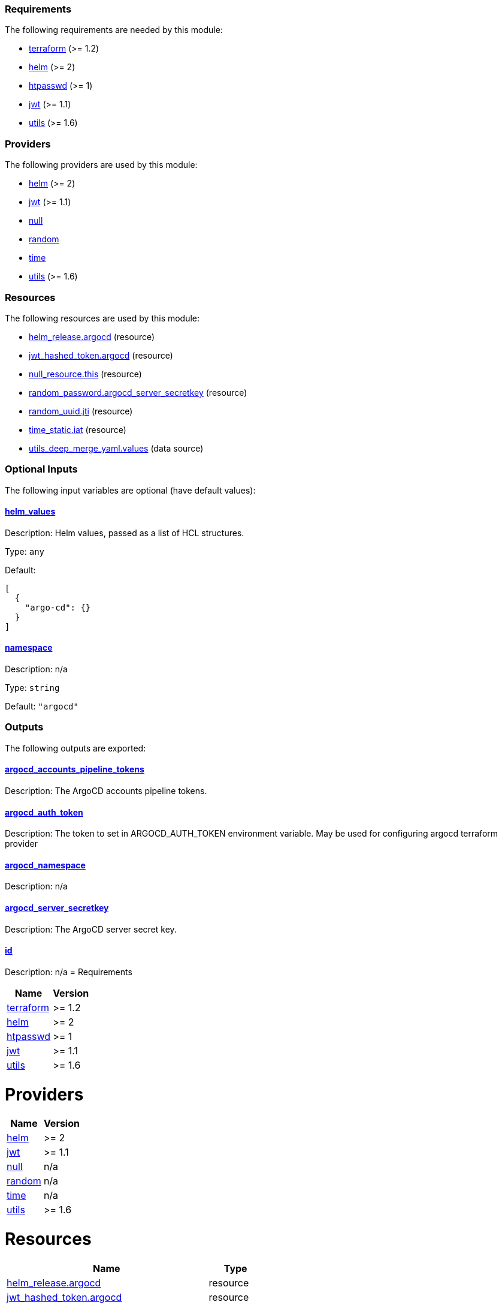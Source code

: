 // BEGIN_TF_DOCS
=== Requirements

The following requirements are needed by this module:

- [[requirement_terraform]] <<requirement_terraform,terraform>> (>= 1.2)

- [[requirement_helm]] <<requirement_helm,helm>> (>= 2)

- [[requirement_htpasswd]] <<requirement_htpasswd,htpasswd>> (>= 1)

- [[requirement_jwt]] <<requirement_jwt,jwt>> (>= 1.1)

- [[requirement_utils]] <<requirement_utils,utils>> (>= 1.6)

=== Providers

The following providers are used by this module:

- [[provider_helm]] <<provider_helm,helm>> (>= 2)

- [[provider_jwt]] <<provider_jwt,jwt>> (>= 1.1)

- [[provider_null]] <<provider_null,null>>

- [[provider_random]] <<provider_random,random>>

- [[provider_time]] <<provider_time,time>>

- [[provider_utils]] <<provider_utils,utils>> (>= 1.6)

=== Resources

The following resources are used by this module:

- https://registry.terraform.io/providers/hashicorp/helm/latest/docs/resources/release[helm_release.argocd] (resource)
- https://registry.terraform.io/providers/camptocamp/jwt/latest/docs/resources/hashed_token[jwt_hashed_token.argocd] (resource)
- https://registry.terraform.io/providers/hashicorp/null/latest/docs/resources/resource[null_resource.this] (resource)
- https://registry.terraform.io/providers/hashicorp/random/latest/docs/resources/password[random_password.argocd_server_secretkey] (resource)
- https://registry.terraform.io/providers/hashicorp/random/latest/docs/resources/uuid[random_uuid.jti] (resource)
- https://registry.terraform.io/providers/hashicorp/time/latest/docs/resources/static[time_static.iat] (resource)
- https://registry.terraform.io/providers/cloudposse/utils/latest/docs/data-sources/deep_merge_yaml[utils_deep_merge_yaml.values] (data source)

=== Optional Inputs

The following input variables are optional (have default values):

==== [[input_helm_values]] <<input_helm_values,helm_values>>

Description: Helm values, passed as a list of HCL structures.

Type: `any`

Default:
[source,json]
----
[
  {
    "argo-cd": {}
  }
]
----

==== [[input_namespace]] <<input_namespace,namespace>>

Description: n/a

Type: `string`

Default: `"argocd"`

=== Outputs

The following outputs are exported:

==== [[output_argocd_accounts_pipeline_tokens]] <<output_argocd_accounts_pipeline_tokens,argocd_accounts_pipeline_tokens>>

Description: The ArgoCD accounts pipeline tokens.

==== [[output_argocd_auth_token]] <<output_argocd_auth_token,argocd_auth_token>>

Description: The token to set in ARGOCD_AUTH_TOKEN environment variable. May be used for configuring argocd terraform provider

==== [[output_argocd_namespace]] <<output_argocd_namespace,argocd_namespace>>

Description: n/a

==== [[output_argocd_server_secretkey]] <<output_argocd_server_secretkey,argocd_server_secretkey>>

Description: The ArgoCD server secret key.

==== [[output_id]] <<output_id,id>>

Description: n/a
// END_TF_DOCS
// BEGIN_TF_TABLES
= Requirements

[cols="a,a",options="header,autowidth"]
|===
|Name |Version
|[[requirement_terraform]] <<requirement_terraform,terraform>> |>= 1.2
|[[requirement_helm]] <<requirement_helm,helm>> |>= 2
|[[requirement_htpasswd]] <<requirement_htpasswd,htpasswd>> |>= 1
|[[requirement_jwt]] <<requirement_jwt,jwt>> |>= 1.1
|[[requirement_utils]] <<requirement_utils,utils>> |>= 1.6
|===

= Providers

[cols="a,a",options="header,autowidth"]
|===
|Name |Version
|[[provider_helm]] <<provider_helm,helm>> |>= 2
|[[provider_jwt]] <<provider_jwt,jwt>> |>= 1.1
|[[provider_null]] <<provider_null,null>> |n/a
|[[provider_random]] <<provider_random,random>> |n/a
|[[provider_time]] <<provider_time,time>> |n/a
|[[provider_utils]] <<provider_utils,utils>> |>= 1.6
|===

= Resources

[cols="a,a",options="header,autowidth"]
|===
|Name |Type
|https://registry.terraform.io/providers/hashicorp/helm/latest/docs/resources/release[helm_release.argocd] |resource
|https://registry.terraform.io/providers/camptocamp/jwt/latest/docs/resources/hashed_token[jwt_hashed_token.argocd] |resource
|https://registry.terraform.io/providers/hashicorp/null/latest/docs/resources/resource[null_resource.this] |resource
|https://registry.terraform.io/providers/hashicorp/random/latest/docs/resources/password[random_password.argocd_server_secretkey] |resource
|https://registry.terraform.io/providers/hashicorp/random/latest/docs/resources/uuid[random_uuid.jti] |resource
|https://registry.terraform.io/providers/hashicorp/time/latest/docs/resources/static[time_static.iat] |resource
|https://registry.terraform.io/providers/cloudposse/utils/latest/docs/data-sources/deep_merge_yaml[utils_deep_merge_yaml.values] |data source
|===

= Inputs

[cols="a,a,a,a,a",options="header,autowidth"]
|===
|Name |Description |Type |Default |Required
|[[input_helm_values]] <<input_helm_values,helm_values>>
|Helm values, passed as a list of HCL structures.
|`any`
|

[source]
----
[
  {
    "argo-cd": {}
  }
]
----

|no

|[[input_namespace]] <<input_namespace,namespace>>
|n/a
|`string`
|`"argocd"`
|no

|===

= Outputs

[cols="a,a",options="header,autowidth"]
|===
|Name |Description
|[[output_argocd_accounts_pipeline_tokens]] <<output_argocd_accounts_pipeline_tokens,argocd_accounts_pipeline_tokens>> |The ArgoCD accounts pipeline tokens.
|[[output_argocd_auth_token]] <<output_argocd_auth_token,argocd_auth_token>> |The token to set in ARGOCD_AUTH_TOKEN environment variable. May be used for configuring argocd terraform provider
|[[output_argocd_namespace]] <<output_argocd_namespace,argocd_namespace>> |n/a
|[[output_argocd_server_secretkey]] <<output_argocd_server_secretkey,argocd_server_secretkey>> |The ArgoCD server secret key.
|[[output_id]] <<output_id,id>> |n/a
|===
// END_TF_TABLES